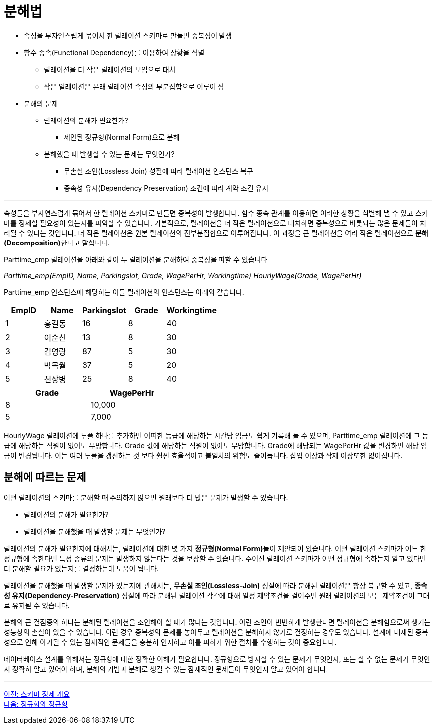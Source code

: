 = 분해법

* 속성을 부자연스럽게 묶어서 한 릴레이션 스키마로 만들면 중복성이 발생
* 함수 종속(Functional Dependency)를 이용하여 상황을 식별
** 릴레이션을 더 작은 릴레이션의 모임으로 대치
** 작은 일레이션은 본래 릴레이션 속성의 부분집합으로 이루어 짐
* 분해의 문제
** 릴레이션의 분해가 필요한가?
*** 제안된 정규형(Normal Form)으로 분해
** 분해했을 때 발생할 수 있는 문제는 무엇인가?
*** 무손실 조인(Lossless Join) 성질에 따라 릴레이션 인스턴스 복구
*** 종속성 유지(Dependency Preservation) 조건에 따라 계약 조건 유지

---

속성들을 부자연스럽게 묶어서 한 릴레이션 스키마로 만들면 중복성이 발생합니다. 함수 종속 관계를 이용하면 이러한 상황을 식별해 낼 수 있고 스키마를 정제할 필요성이 있는지를 파악할 수 있습니다. 기본적으로, 릴레이션을 더 작은 릴레이션으로 대치하면 중복성으로 비롯되는 많은 문제들이 처리될 수 있다는 것입니다. 더 작은 릴레이션은 원본 릴레이션의 진부분집합으로 이루어집니다. 이 과정을 큰 릴레이션을 여러 작은 릴레이션으로 **분해(Decomposition)**한다고 말합니다.

Parttime_emp 릴레이션을 아래와 같이 두 릴레이션을 분해하여 중복성을 피할 수 있습니다

_Parttime_emp(EmpID, Name, Parkingslot, Grade, WagePerHr, Workingtime)_
_HourlyWage(Grade, WagePerHr)_

Parttime_emp 인스턴스에 해당하는 이들 릴레이션의 인스턴스는 아래와 같습니다.

[%header, cols=5, width=50%]
|===
|EmpID	|Name	|Parkingslot	|Grade	|Workingtime
|1	    |홍길동	|16	|8	|40
|2	    |이순신	|13	|8	|30
|3	    |김영랑	|87	|5	|30
|4	    |박목월	|37	|5	|20
|5	    |천상병	|25	|8	|40
|===

[%header, cols=2, width=40%]
|===
|Grade	|WagePerHr
|8	|10,000
|5	|7,000
|===

HourlyWage 릴레이션에 투플 하나를 추가하면 어떠한 등급에 해당하는 시간당 임금도 쉽게 기록해 둘 수 있으며, Parttime_emp 릴레이션에 그 등급에 해당하는 직원이 없어도 무방합니다. Grade 값에 해당하는 직원이 없어도 무방합니다. Grade에 해당되는 WagePerHr 값을 변경하면 해당 임금이 변경됩니다. 이는 여러 투플을 갱신하는 것 보다 훨씬 효율적이고 불일치의 위험도 줄어듭니다. 삽입 이상과 삭제 이상또한 없어집니다.

== 분해에 따르는 문제

어떤 릴레이션의 스키마를 분해할 때 주의하지 않으면 원래보다 더 많은 문제가 발생할 수 있습니다. 

* 릴레이션의 분해가 필요한가?
* 릴레이션을 분해했을 때 발생할 문제는 무엇인가?

릴레이션의 분해가 필요한지에 대해서는, 릴레이션에 대한 몇 가지 **정규형(Normal Form)**들이 제안되어 있습니다. 어떤 릴레이션 스키마가 어느 한 정규형에 속한다면 특정 종류의 문제는 발생하지 않는다는 것을 보장할 수 있습니다. 주어진 릴레이션 스키마가 어떤 정규형에 속하는지 알고 있다면 더 분해할 필요가 있는지를 결정하는데 도움이 됩니다. 

릴레이션을 분해했을 때 발생할 문제가 있는지에 관해서는, **무손실 조인(Lossless-Join)** 성질에 따라 분해된 릴레이션은 항상 복구할 수 있고, **종속성 유지(Dependency-Preservation)** 성질에 따라 분해된 릴레이션 각각에 대해 일정 제약조건을 걸어주면 원래 릴레이션의 모든 제약조건이 그대로 유지될 수 있습니다. 

분해의 큰 결점중의 하나는 분해된 릴레이션을 조인해야 할 때가 많다는 것입니다. 이런 조인이 빈번하게 발생한다면 릴레이션을 분해함으로써 생기는 성능상의 손실이 있을 수 있습니다. 이런 경우 중복성의 문제를 놓아두고 릴레이션을 분해하지 않기로 결정하는 경우도 있습니다. 설계에 내재된 중복성으로 인해 야기될 수 있는 잠재적인 문제들을 충분히 인지하고 이를 피하기 위한 절차를 수행하는 것이 중요합니다.

데이터베이스 설계를 위해서는 정규형에 대한 정확한 이해가 필요합니다. 정규형으로 방지할 수 있는 문제가 무엇인지, 또는 할 수 없는 문제가 무엇인지 정확히 알고 있어야 하며, 분해의 기법과 분해로 생길 수 있는 잠재적인 문제들이 무엇인지 알고 있어야 합니다.

---

link:./01-2_introduction_to_schema_refine.adoc[이전: 스키마 정제 개요] +
link:./01-4_functional_dependency.adoc[다음: 정규화와 정규형]